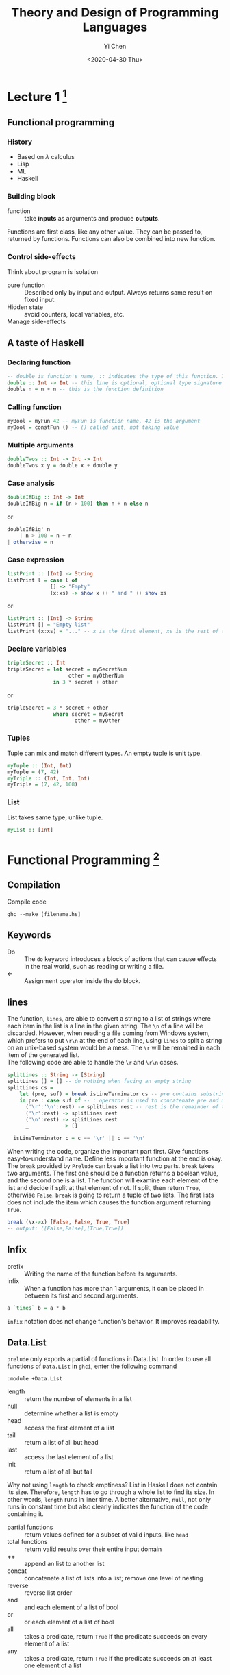#+TITLE: Theory and Design of Programming Languages
#+AUTHOR: Yi Chen
#+EMAIL: reid@cs.wisc.edu
#+DATE: <2020-04-30 Thu>
#+tags[]: PL
#+keywords[]: CS PL Haskell Rust Lambda-Calculus
#+category[]: notes
* Lecture 1 [fn:1]
[fn:1] The whole note is based on and is coming from the course materials of [[https://pages.cs.wisc.edu/~justhsu/teaching/current/cs538/][COMP SCI 538]] by Professor Justin Hsu.
** Functional programming
*** History
    - Based on $\lambda$ calculus
    - Lisp
    - ML
    - Haskell
*** Building block
    - function :: take *inputs* as arguments and produce *outputs*.
    Functions are first class, like any other value. They can be passed to, returned by functions. Functions can also be combined into new function.
*** Control side-effects
    Think about program is isolation
    - pure function :: Described only by input and output. Always returns same result on fixed input.
    - Hidden state :: avoid counters, local variables, etc.
    - Manage side-effects ::
** A taste of Haskell
*** Declaring function
    #+BEGIN_SRC haskell
    -- double is function's name, :: indicates the type of this function. Int -> Int means it takes a Int as an input and outputs an Int
    double :: Int -> Int -- this line is optional, optional type signature / type annotation
    double n = n + n -- this is the function definition
    #+END_SRC
*** Calling function
    #+BEGIN_SRC haskell
    myBool = myFun 42 -- myFun is function name, 42 is the argument
    myBool = constFun () -- () called unit, not taking value
    #+END_SRC
*** Multiple arguments
    #+BEGIN_SRC haskell
    doubleTwos :: Int -> Int -> Int
    doubleTwos x y = double x + double y
    #+END_SRC
*** Case analysis
    #+BEGIN_SRC haskell
    doubleIfBig :: Int -> Int
    doubleIfBig n = if (n > 100) then n + n else n
    #+END_SRC
    or
    #+BEGIN_SRC haskell
    doubleIfBig' n
        | n > 100 = n + n
	| otherwise = n
    #+END_SRC
    
*** Case expression
    #+BEGIN_SRC haskell
    listPrint :: [Int] -> String
    listPrint l = case l of
                  [] -> "Empty"
                  (x:xs) -> show x ++ " and " ++ show xs
    #+END_SRC
    or
    #+BEGIN_SRC haskell
    listPrint :: [Int] -> String
    listPrint [] = "Empty list"
    listPrint (x:xs) = "..." -- x is the first element, xs is the rest of the list
    #+END_SRC
*** Declare variables
    #+BEGIN_SRC haskell
    tripleSecret :: Int
    tripleSecret = let secret = mySecretNum
                        other = myOtherNum
                   in 3 * secret + other
    #+END_SRC
    or
    #+BEGIN_SRC haskell
    tripleSecret = 3 * secret + other
                   where secret = mySecret
                          other = myOther
    #+END_SRC
*** Tuples
    Tuple can mix and match different types. An empty tuple is unit type.
    #+BEGIN_SRC haskell
    myTuple :: (Int, Int)
    myTuple = (7, 42)
    myTriple :: (Int, Int, Int)
    myTriple = (7, 42, 108)
    #+END_SRC
*** List
    List takes same type, unlike tuple.
    #+BEGIN_SRC haskell
    myList :: [Int]
    #+END_SRC
* Functional Programming [fn:2]
[fn:2] Notes from Real World Haskell by Bryan O'Sullivan, Don Stewart, and John Goerze
** Compilation
   Compile code
   #+begin_src 
   ghc --make [filename.hs]
   #+end_src
** Keywords
   - Do :: The =do= keyword introduces a block of actions that can cause effects in the real world, such as reading or writing a file.
   - <- :: Assignment operator inside the do block.
** lines
   The function, =lines=, are able to convert a string to a list of strings where each item in the list is a line in the given string. The =\n= of a line will be discarded. However, when reading a file coming from Windows system, which prefers to put =\r\n= at the end of each line, using =lines= to split a string on an unix-based system would be a mess. The =\r= will be remained in each item of the generated list. \\
   The following code are able to handle the =\r= and =\r\n= cases.
   #+begin_src haskell
   splitLines :: String -> [String]
   splitLines [] = [] -- do nothing when facing an empty string
   splitLines cs =
       let (pre, suf) = break isLineTerminator cs -- pre contains substring before newline characters, suf contains everything else
       in pre : case suf of -- : operator is used to concatenate pre and modified suf
		 ('\r':'\n':rest) -> splitLines rest -- rest is the remainder of the suf
		 ('\r':rest) -> splitLines rest
		 ('\n':rest) -> splitLines rest
		 _           -> []

     isLineTerminator c = c == '\r' || c == '\n'
   #+end_src
   When writing the code, organize the important part first. Give functions easy-to-understand name. Define less important function at the end is okay. \\
   The =break= provided by =Prelude= can break a list into two parts. =break= takes two arguments. The first one should be a function returns a boolean value, and the second one is a list. The function will examine each element of the list and decide if split at that element of not. If split, then return =True=, otherwise =False=. =break= is going to return a tuple of two lists. The first lists does not include the item which causes the function argument returning =True=.
   #+begin_src haskell
   break (\x->x) [False, False, True, True]
   -- output: ([False,False],[True,True])
   #+end_src
** Infix
   - prefix :: Writing the name of the function before its arguments.
   - infix :: When a function has more than 1 arguments, it can be placed in between its first and second arguments.
   #+begin_src haskell
   a `times` b = a * b
   #+end_src
   =infix= notation does not change function's behavior. It improves readability.
** Data.List
   =prelude= only exports a partial of functions in Data.List. In order to use all functions of =Data.List= in =ghci=, enter the following command
   #+begin_src 
   :module +Data.List
   #+end_src
   - length :: return the number of elements in a list
   - null :: determine whether a list is empty
   - head :: access the first element of a list
   - tail :: return a list of all but head
   - last :: access the last element of a list
   - init :: return a list of all but tail
   Why not using =length= to check emptiness? List in Haskell does not contain its size. Therefore, =length= has to go through a whole list to find its size. In other words, =length= runs in liner time. A better alternative, =null=, not only runs in constant time but also clearly indicates the function of the code containing it.
   - partial functions :: return values defined for a subset of valid inputs, like =head=
   - total functions :: return valid results over their entire input domain
   - ++ :: append an list to another list
   - concat :: concatenate a list of lists into a list; remove one level of nesting
   - reverse :: reverse list order
   - and :: and each element of a list of bool
   - or :: or each element of a list of bool
   - all :: takes a predicate, return =True= if the predicate succeeds on every element of a list
   - any :: takes a predicate, return =True= if the predicate succeeds on at least one element of a list
*** Sublists
    - take :: return a sublist of first $k$ elements
    - drop :: return a sublist of without the first $k$ elements
    - split :: split a list at index $k$; return a 2-tuple of list, item at index $k$ belongs to the second element of the tuple
    - takeWhile :: take element from the beginning of the list as long as a predicate returns =True=
    - dropWhile :: drop element from the beginning of the list as long as a predicate returns =True=
    - break :: consume elements when predicate fails
    - span :: consume elements when predicate is =True=
*** Searching List
    - elem :: return true if an element is in a list
    - notElem :: return true if an element is not in a list
    - filter :: return all elements on which predicate succeeds
    - isPrefixOf :: return true if a sublist appears in the front of a list
    - isInfixOf :: return true if a sublist appears in a list
    - isSuffixOf :: return true if a sublist appears in the end of a list
*** Multiple List
    - zip :: combine two lists into a lists of pair, then length of the new list is the minimum length of the 2 given lists
    - zipWith :: When zipping, apply a function
*** String handling
    - lines :: partition a string into a list of substring based on =\n=
    - unlines :: concatenate a list of strings into a string. =\n= is used to connect each element
    - words :: partition a string into a list of substring based on =space=
    - unwords :: concatenate a list of strings into a string. =space= is used to connect each element
** Loops
   There is not traditional loop in Haskell. Use recursion instead.
   - tail recursive function :: function call itself at the end
   Normally, a large amount of times of recursion will lead to stack overflow. However, functional programming languages implement TCO, or tail call optimization, to detect and transform tail recursion to constant space
   However, if need to apply function to each element of a list, =map= is a good function to use
   - high order function :: function that takes another function as an argument
*** Fold
    - foldl :: Fold from left of the list. Take a step function, an initial value for its accumulator, and a list.
    - step function :: Take accumulator, an element from list, and return new accumulator; define how to update the accumulator in =foldl=
    - foldr :: Fold from right of the list.
    - primitive recursive :: class of functions that can be expressed using =foldr=
    =foldl= could cause stack overflow due to the laziness of Haskell. Use =foldl'= from =Data.List=
** Lambda Function
   - \ [arguments] -> [function body / definition]
   - use a parentheses to let Haskell know where is the end of the function body
   - can only have one single clause in definition
** Partial Function and Currying
   In Haskell, all functions only take one argument. 
   - partial function :: the function formed by passing fewer arguments to an existing function
   - currying :: application of partial function
   - section :: enclose an operator in parentheses, supply its left or right argument inside the parentheses to get a partially applied function
** As-pattern
   xs@(_:xs') is called an as-pattern, and it means “bind the variable xs to the value that matches the right side of the @ symbol. As-pattern allows sharing data. Thus a little bit better runtime than copying data.



#  LocalWords:  TCO Typeclasses Typeclass newtype exp num
* Type Systems
  Each program $e$ has a type $t$. Types describe what kind of program $e$ is, i.e. Boolean, Integer, etc. Some programs do not have a type but all programs have at most one type.\\
** Base types
   The base types used in class are only ="bool"= for boolean and ="int"= for integer.
   #+begin_src
   base-ty = "bool" | "int"
   #+end_src
** Function types
   Type for lambda calculus. Denoted as =ty -> ty=. The first =ty= is the input type and the second =ty= is the output type. Note that both input and output can be functions.
   #+begin_src 
   ty = base-ty | ty -> ty
   #+end_src
** Full simple types examples
   =true= has type =bool= \\
   =42= has type =int= \\
   =plusOne = \lambda x. x + 1= has type =int -> int
** Typing context
   Type depends on types of free variables in open terms. This kind of types are tracked in a typing context $G$
   - binding :: $(x : t)$ means variable $x$ has type $t$
   A typing context is a list of bindings. For example, A two-binding context $G$ is $G = x : bool, y : int$. Empty context is denoted as $G = \cdot$.
** Together
   $G \vdash e : t$ means program $e$ has type $t$ in context $G$.
  - Unicity of Typing :: For every typing context $G$ and expression $e$, there exists at most one type $t$ such that $G \vdash e : t$.
  - Inversion for Typing :: Suppose that $G \vdash e :t$. If $e = \mathrm{add}(e_1, e_2)$, then $t = int, G \vdash e_1 : int$, and $G \vdash e_2 : int$.
* Typeclasses [fn:3]
[fn:3] Notes from Real World Haskell by Bryan O'Sullivan, Don Stewart, and John Goerze
- Typeclasses :: Typeclasses define a set of functions that can have different implementations depending on the type of data they are given.
** Define a Typeclass
   #+begin_src haskell
   class <Typeclass name> <instance types> where
     <function type prototype here>
   #+end_src
   Note that the keyword =class= here is different from the =class= in object-oriented languages.
   - instance type :: type that implements the functions defined in the typeclass
   For example:
   #+begin_src haskell
   class BasicEq a where -- the a is chosen arbitrary
     isEqual :: a -> a -> Bool -- defines one funciton
   #+end_src
*** Interpret the type of a typeclass
    The type of =isEqual= is
    #+begin_src haskell
    isEqual :: BasicEq a => a -> a -> Bool
    #+end_src
    ==>= is a type class constraint. The type of =isEqual= means if a is an instance of =BasicEq=, then =isEqual= takes two =a= as parameters and return a =Bool=.
** Define an instance
   #+begin_src haskell
   instance <Typeclass name> <instance type> where
     <functions here>
   #+end_src
   For example
   #+begin_src haskell
   instance BasicEq Bool where
     isEqual True True = True
     isEqual False False = True
     isEqual _ _ = True
   #+end_src
   Now, =isEqual= works for =Bool=, but not for any other types since there is no =instance= created for other types. The compiler does not know how to compare types other than =Bool=
  
* Review I
** Haskell
*** Function
    - Multiple arguments, Anonymous Functions (\x -> x + 1)
*** Recursions
    #+begin_src haskell
    f :: [a] -> Int -> [a]
    f list times = concat $ map dup list
                   where dup 0 x = []
		         dup times x = x : dup (times - 1) x
    #+end_src
*** Higher older function
**** .
     (a -> b) -> (b -> c) -> (a -> c)
     function composition
**** $
     function application
    - map
    - foldr
    - zip
*** Curry
    ((a, b) -> c) -> a -> b -> c
*** Types
 (newtype, data (most powerful), type (least powerful))
    - =type= has to use with existed type
      #+begin_src haskell
      type Dollar = Int
      #+end_src
    - =newtype= only has one field
      #+begin_src haskell
      newtype AppendList a  = AList ([a] -> [a])
      #+end_src
    - =data= could be anything. Like a tree, node, etc.
      #+begin_src haskell
      data Tree = Leaf a | Node Left Mid Right | Child [a] | Empty
      #+end_src
*** Typeclasses / subclasses
**** Functors
     #+begin_src haskell
     Functor m
       pure :: a -> m a
       pure a = Just a
       fmap (a -> b) -> m a -> m b
       -- <$> is fmap
       fmap f m = case m of
              Nothing -> Nothing
	      Just val -> Just $ f val
     #+end_src
      - Applicative
	- Monads
	  - IO Monads
** Theory
   - Syntax
     - digit = 0 | 1 | 2 | 3 ...
       exp = num + exp | exp
   - Lambdas Calculus (Not-typed)
   - Semantics (small-step)
   - Type theory (add safety = progress(can step) + preservation(step to same type))
   - Bigger Types (P \times Q, P \plus Q)

* Rust Language
  [[./TRPL.html][Notes on The Rust Programming Language]
* References and Borrowing
  - References is an indirect name for some data. Similar to a pointer  to some data.
  - Reference does not own the data.
    - Can have only one owner, but many references.
  - Reference going out of scope does not drop data.
    - Can "borrow" reference to function
  - Function can take (mutable) reference and modify caller's data directly
    - Useful for mutable datastructures.
  - Reference themselves are on stack.
  - By default, references are immutable.
    - Can't change underlying data through references.
    - Reference type: =&T=
  - Can declare mutable references
    - Target must be mutable as well
    - Reference type: =&mut T=
    #+begin_src rust
    let must my_str = String::from("foo"); // mutable var
    let ref_to_str = &mut my_str; // mutable ref to my_str
    #+end_src
** Dereferencing
  - Use =*= notation to get thing reference is pointing at
  - Often not needed due to "auto-deref" (magic)
    #+begin_src rust
    let vr: &Vec<i32> = ...;
    println!("First element: {}", (*vr)[0]); // Explicit deref
    println!("First element: {}", vr[0]);    // Implicit deref
    println!("First element: {}", vr.first); // Implicit deref
    #+end_src
** Somewhat confusingly
   Reference itself can be mutable
   #+begin_src rust
   // Can't change ref or thing it's pointing at
   let immut_ref_to_immut = &my_string;
   // Can't change ref, can change thing it's pointing at
   let immut_ref_to_mut = &mut my_string;

   // Can change ref, can't change thing it's pointing at
   let mut mut_ref_to_immut = &my_string;
   mut_ref_to_immut = &my_other_string;

   // Can change ref and thing it's poing at
   let mut mut_ref_to_mut = &mut my_string;
   mut_ref_to_mut = &mut my_other_string;
   *mut_ref_to_mut = String::from("???");
   #+end_src
** What's going one
   - Mutability is not a property of the data!
     - Not: these bits are mutable or immutable
   - Mutability is property of variable or reference
     - YES: I can mutate data through this variable
     - YES: I cannot mutate data through that reference
** Multiple References
   - Rust works hard to ensure one owner for each data
   - Multiple references to same data is problematic
     - Also known as aliasing
   - References need to follow certain rules for safty
   - In any scope, there can be either:
     1. Any number of immutable references referring to the same variable
     2. At most one mutable reference referring to the same variable
** Multiple Immutable
   - Can have any number of immutable references to variable
   - Safe: none of the references can change the underlying
     #+begin_src rust
     let my_str = String::from("foo");
     let ref_one = &my_str;
     let ref_two = &my_str;

     println!("Both refs: {} {}", ref_one, ref_two); // OK
     #+end_src
** At Most One Mutable
   - Can only change underlying through single reference
     - Also important in concurrent setting
     - Also enables more optimizations
     #+begin_src rust
     let mut mut_str = String::from("foo");
     let ref_one = &mut mut_str; // OK
     let ref_two = &mut mut_str; // Not OK
     #+end_src
** Use Scopes to Manage References
   Rules only apply to references currently in scope.
   #+begin_src rust
   let mut mut_str = String::from("foo");
   let mut_ref = &mut mut_str;
   mut_ref.push("bar"); // OK
   mut_str.push("baz"); // Not OK

   // Use scopes!
   let mut mut_str = String::from("foo");
   {
       let mut_ref = &mut mut_str;
       mut_ref.push("bar"); // OK
   }
   mut_str.push("baz"); // OK
   #+end_src
** Alternative Reading
   - Immutable reference shared reference
     - Shared access to some data
     - Sharing: can't change the data
   - Mutable reference: unique reference
     - Exclusive access to some data
     - Can modify it: no one else has access
   - Can't mix shared and unique!
** Isn't a Reference Just a Pointer?
   - In machine code: a reference is just a pointer
   - In Rust: a reference also gives *permissions* to do things
   - With an immutable reference, code can
     - Dereference/read location
     - Point to/read *anything reachable* from reference.
   - With an mutable reference, code can
     - Dereference/read/write location
     - Point to/read/write *anything reachable* from reference.
** Passing Arguments
*** "Moving" Arguments
    - Operationally: arguments passed "by value"
    - Ownership of argument passes into the function
      - Caller can't use arguments after calling!
      - Arguments moved into function
    - Function can return argument to return ownership
*** "Borrowing" Arguments
    - Operationally: arguments passed "by reference"
    - Ownership of argument doesn't change
      - Original owner (caller, caller-of-caller, ...) owns argument.
    - Function borrows arguments from the owner
      - Will give it back to owner when done with it
** Variables Are Key
  - Anywhere there are variables:
    - Think about ownership rules
    - Think about borrowing rules
** Matching Can Move Data
   - Often: matching on Enums with data inside
   - The inner data is moved into the match arm
     - Variable from match arm has ownership
   - Typical ownership rules apply
     - Data is dropped at the end of the arm
** Matching on a reference
   - Rust will infer how to borrow inner values
     - Matching on =&T= type: arms borrow immutable
     - Marching on =&must T= type: arms borrow mutable
   - Also called "default binding modes"
     - Usually: Just work
     - Sometimes; inferences goes wrong (doesn't work)

       


